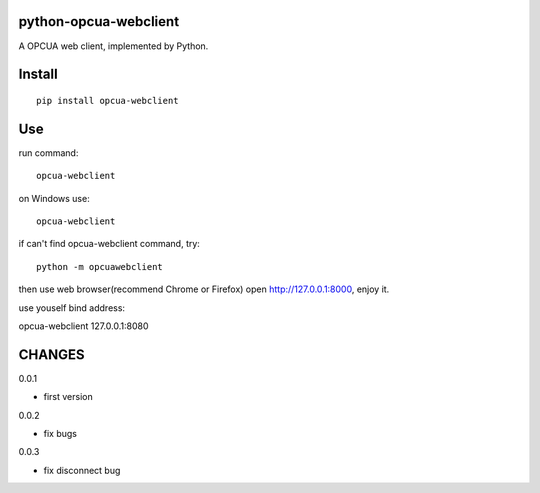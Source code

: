python-opcua-webclient
===============
A OPCUA web client, implemented by Python.

Install
===============

::

 pip install opcua-webclient


Use
===============
run command:

::

 opcua-webclient

on Windows use:
::

 opcua-webclient

if can't find opcua-webclient command, try:
::

 python -m opcuawebclient

then use web browser(recommend Chrome or Firefox) open http://127.0.0.1:8000, enjoy it.

use youself bind address:

::

opcua-webclient 127.0.0.1:8080


CHANGES
===============
0.0.1

- first version

0.0.2

- fix bugs

0.0.3

- fix disconnect bug

